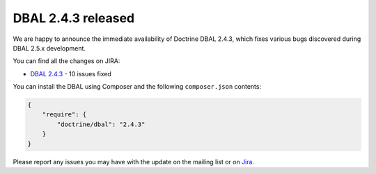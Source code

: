 DBAL 2.4.3 released
===================

We are happy to announce the immediate availability of Doctrine DBAL 2.4.3, which fixes various bugs
discovered during DBAL 2.5.x development.

You can find all the changes on JIRA:

- `DBAL 2.4.3 <http://www.doctrine-project.org/jira/browse/DBAL/fixforversion/10622>`_ - 10 issues fixed

You can install the DBAL using Composer and the following ``composer.json``
contents:

.. code-block:: json

  {
      "require": {
          "doctrine/dbal": "2.4.3"
      }
  }

Please report any issues you may have with the update on the mailing list or on
`Jira <http://www.doctrine-project.org/jira>`_.

.. author:: Marco Pivetta <ocramius@gmail.com>
.. categories:: none
.. tags:: none
.. comments::
